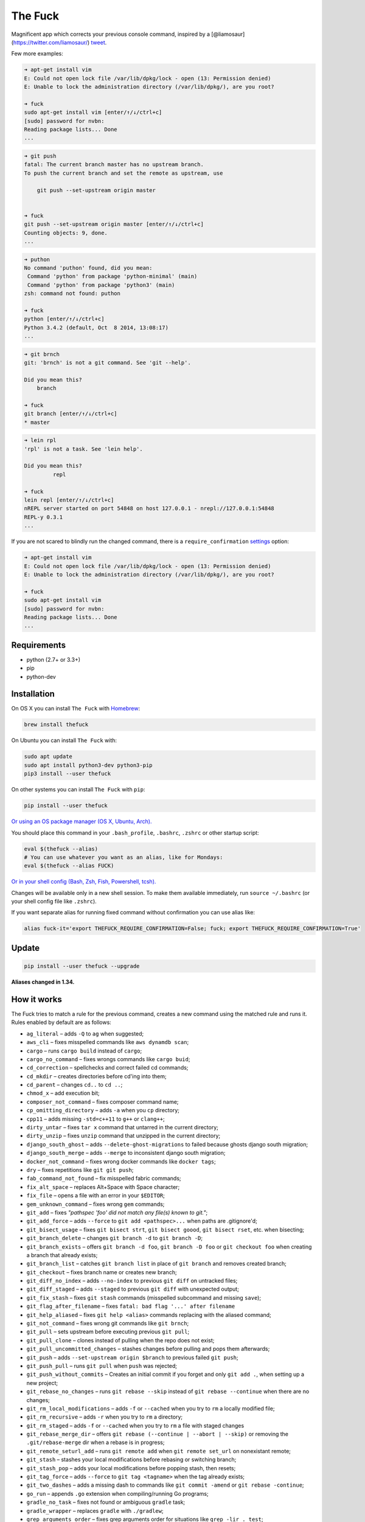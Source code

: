 The Fuck |Version| |Build Status| |Windows Build Status| |Coverage| |MIT License|
=================================================================================

Magnificent app which corrects your previous console command, inspired
by a [@liamosaur](https://twitter.com/liamosaur/)
`tweet <https://twitter.com/liamosaur/status/506975850596536320>`__.

|gif with examples|

Few more examples:

.. code:: bash

    ➜ apt-get install vim
    E: Could not open lock file /var/lib/dpkg/lock - open (13: Permission denied)
    E: Unable to lock the administration directory (/var/lib/dpkg/), are you root?

    ➜ fuck
    sudo apt-get install vim [enter/↑/↓/ctrl+c]
    [sudo] password for nvbn:
    Reading package lists... Done
    ...

.. code:: bash

    ➜ git push
    fatal: The current branch master has no upstream branch.
    To push the current branch and set the remote as upstream, use

        git push --set-upstream origin master


    ➜ fuck
    git push --set-upstream origin master [enter/↑/↓/ctrl+c]
    Counting objects: 9, done.
    ...

.. code:: bash

    ➜ puthon
    No command 'puthon' found, did you mean:
     Command 'python' from package 'python-minimal' (main)
     Command 'python' from package 'python3' (main)
    zsh: command not found: puthon

    ➜ fuck
    python [enter/↑/↓/ctrl+c]
    Python 3.4.2 (default, Oct  8 2014, 13:08:17)
    ...

.. code:: bash

    ➜ git brnch
    git: 'brnch' is not a git command. See 'git --help'.

    Did you mean this?
        branch

    ➜ fuck
    git branch [enter/↑/↓/ctrl+c]
    * master

.. code:: bash

    ➜ lein rpl
    'rpl' is not a task. See 'lein help'.

    Did you mean this?
             repl

    ➜ fuck
    lein repl [enter/↑/↓/ctrl+c]
    nREPL server started on port 54848 on host 127.0.0.1 - nrepl://127.0.0.1:54848
    REPL-y 0.3.1
    ...

If you are not scared to blindly run the changed command, there is a
``require_confirmation`` `settings <#settings>`__ option:

.. code:: bash

    ➜ apt-get install vim
    E: Could not open lock file /var/lib/dpkg/lock - open (13: Permission denied)
    E: Unable to lock the administration directory (/var/lib/dpkg/), are you root?

    ➜ fuck
    sudo apt-get install vim
    [sudo] password for nvbn:
    Reading package lists... Done
    ...

Requirements
------------

-  python (2.7+ or 3.3+)
-  pip
-  python-dev

Installation
------------

On OS X you can install ``The Fuck`` with
`Homebrew <http://brew.sh/>`__:

.. code:: bash

    brew install thefuck

On Ubuntu you can install ``The Fuck`` with:

.. code:: bash

    sudo apt update
    sudo apt install python3-dev python3-pip
    pip3 install --user thefuck

On other systems you can install ``The Fuck`` with ``pip``:

.. code:: bash

    pip install --user thefuck

`Or using an OS package manager (OS X, Ubuntu,
Arch). <https://github.com/nvbn/thefuck/wiki/Installation>`__

You should place this command in your ``.bash_profile``, ``.bashrc``,
``.zshrc`` or other startup script:

.. code:: bash

    eval $(thefuck --alias)
    # You can use whatever you want as an alias, like for Mondays:
    eval $(thefuck --alias FUCK)

`Or in your shell config (Bash, Zsh, Fish, Powershell,
tcsh). <https://github.com/nvbn/thefuck/wiki/Shell-aliases>`__

Changes will be available only in a new shell session. To make them
available immediately, run ``source ~/.bashrc`` (or your shell config
file like ``.zshrc``).

If you want separate alias for running fixed command without
confirmation you can use alias like:

.. code:: bash

    alias fuck-it='export THEFUCK_REQUIRE_CONFIRMATION=False; fuck; export THEFUCK_REQUIRE_CONFIRMATION=True'

Update
------

.. code:: bash

    pip install --user thefuck --upgrade

**Aliases changed in 1.34.**

How it works
------------

The Fuck tries to match a rule for the previous command, creates a new
command using the matched rule and runs it. Rules enabled by default are
as follows:

-  ``ag_literal`` – adds ``-Q`` to ``ag`` when suggested;
-  ``aws_cli`` – fixes misspelled commands like ``aws dynamdb scan``;
-  ``cargo`` – runs ``cargo build`` instead of ``cargo``;
-  ``cargo_no_command`` – fixes wrongs commands like ``cargo buid``;
-  ``cd_correction`` – spellchecks and correct failed cd commands;
-  ``cd_mkdir`` – creates directories before cd'ing into them;
-  ``cd_parent`` – changes ``cd..`` to ``cd ..``;
-  ``chmod_x`` – add execution bit;
-  ``composer_not_command`` – fixes composer command name;
-  ``cp_omitting_directory`` – adds ``-a`` when you ``cp`` directory;
-  ``cpp11`` – adds missing ``-std=c++11`` to ``g++`` or ``clang++``;
-  ``dirty_untar`` – fixes ``tar x`` command that untarred in the
   current directory;
-  ``dirty_unzip`` – fixes ``unzip`` command that unzipped in the
   current directory;
-  ``django_south_ghost`` – adds ``--delete-ghost-migrations`` to failed
   because ghosts django south migration;
-  ``django_south_merge`` – adds ``--merge`` to inconsistent django
   south migration;
-  ``docker_not_command`` – fixes wrong docker commands like
   ``docker tags``;
-  ``dry`` – fixes repetitions like ``git git push``;
-  ``fab_command_not_found`` – fix misspelled fabric commands;
-  ``fix_alt_space`` – replaces Alt+Space with Space character;
-  ``fix_file`` – opens a file with an error in your ``$EDITOR``;
-  ``gem_unknown_command`` – fixes wrong ``gem`` commands;
-  ``git_add`` – fixes *"pathspec 'foo' did not match any file(s) known
   to git."*;
-  ``git_add_force`` – adds ``--force`` to ``git add <pathspec>...``
   when paths are .gitignore'd;
-  ``git_bisect_usage`` – fixes ``git bisect strt``,
   ``git bisect goood``, ``git bisect rset``, etc. when bisecting;
-  ``git_branch_delete`` – changes ``git branch -d`` to
   ``git branch -D``;
-  ``git_branch_exists`` – offers ``git branch -d foo``,
   ``git branch -D foo`` or ``git checkout foo`` when creating a branch
   that already exists;
-  ``git_branch_list`` – catches ``git branch list`` in place of
   ``git branch`` and removes created branch;
-  ``git_checkout`` – fixes branch name or creates new branch;
-  ``git_diff_no_index`` – adds ``--no-index`` to previous ``git diff``
   on untracked files;
-  ``git_diff_staged`` – adds ``--staged`` to previous ``git diff`` with
   unexpected output;
-  ``git_fix_stash`` – fixes ``git stash`` commands (misspelled
   subcommand and missing ``save``);
-  ``git_flag_after_filename`` – fixes
   ``fatal: bad flag '...' after filename``
-  ``git_help_aliased`` – fixes ``git help <alias>`` commands replacing
   with the aliased command;
-  ``git_not_command`` – fixes wrong git commands like ``git brnch``;
-  ``git_pull`` – sets upstream before executing previous ``git pull``;
-  ``git_pull_clone`` – clones instead of pulling when the repo does not
   exist;
-  ``git_pull_uncommitted_changes`` – stashes changes before pulling and
   pops them afterwards;
-  ``git_push`` – adds ``--set-upstream origin $branch`` to previous
   failed ``git push``;
-  ``git_push_pull`` – runs ``git pull`` when ``push`` was rejected;
-  ``git_push_without_commits`` – Creates an initial commit if you
   forget and only ``git add .``, when setting up a new project;
-  ``git_rebase_no_changes`` – runs ``git rebase --skip`` instead of
   ``git rebase --continue`` when there are no changes;
-  ``git_rm_local_modifications`` – adds ``-f`` or ``--cached`` when you
   try to ``rm`` a locally modified file;
-  ``git_rm_recursive`` – adds ``-r`` when you try to ``rm`` a
   directory;
-  ``git_rm_staged`` – adds ``-f`` or ``--cached`` when you try to
   ``rm`` a file with staged changes
-  ``git_rebase_merge_dir`` – offers
   ``git rebase (--continue | --abort | --skip)`` or removing the
   ``.git/rebase-merge`` dir when a rebase is in progress;
-  ``git_remote_seturl_add`` – runs ``git remote add`` when
   ``git remote set_url`` on nonexistant remote;
-  ``git_stash`` – stashes your local modifications before rebasing or
   switching branch;
-  ``git_stash_pop`` – adds your local modifications before popping
   stash, then resets;
-  ``git_tag_force`` – adds ``--force`` to ``git tag <tagname>`` when
   the tag already exists;
-  ``git_two_dashes`` – adds a missing dash to commands like
   ``git commit -amend`` or ``git rebase -continue``;
-  ``go_run`` – appends ``.go`` extension when compiling/running Go
   programs;
-  ``gradle_no_task`` – fixes not found or ambiguous ``gradle`` task;
-  ``gradle_wrapper`` – replaces ``gradle`` with ``./gradlew``;
-  ``grep_arguments_order`` – fixes grep arguments order for situations
   like ``grep -lir . test``;
-  ``grep_recursive`` – adds ``-r`` when you trying to ``grep``
   directory;
-  ``grunt_task_not_found`` – fixes misspelled ``grunt`` commands;
-  ``gulp_not_task`` – fixes misspelled ``gulp`` tasks;
-  ``has_exists_script`` – prepends ``./`` when script/binary exists;
-  ``heroku_not_command`` – fixes wrong ``heroku`` commands like
   ``heroku log``;
-  ``history`` – tries to replace command with most similar command from
   history;
-  ``hostscli`` – tries to fix ``hostscli`` usage;
-  ``ifconfig_device_not_found`` – fixes wrong device names like
   ``wlan0`` to ``wlp2s0``;
-  ``java`` – removes ``.java`` extension when running Java programs;
-  ``javac`` – appends missing ``.java`` when compiling Java files;
-  ``lein_not_task`` – fixes wrong ``lein`` tasks like ``lein rpl``;
-  ``ln_no_hard_link`` – catches hard link creation on directories,
   suggest symbolic link;
-  ``ln_s_order`` – fixes ``ln -s`` arguments order;
-  ``ls_all`` – adds ``-A`` to ``ls`` when output is empty;
-  ``ls_lah`` – adds ``-lah`` to ``ls``;
-  ``man`` – changes manual section;
-  ``man_no_space`` – fixes man commands without spaces, for example
   ``mandiff``;
-  ``mercurial`` – fixes wrong ``hg`` commands;
-  ``missing_space_before_subcommand`` – fixes command with missing
   space like ``npminstall``;
-  ``mkdir_p`` – adds ``-p`` when you trying to create directory without
   parent;
-  ``mvn_no_command`` – adds ``clean package`` to ``mvn``;
-  ``mvn_unknown_lifecycle_phase`` – fixes misspelled lifecycle phases
   with ``mvn``;
-  ``npm_missing_script`` – fixes ``npm`` custom script name in
   ``npm run-script <script>``;
-  ``npm_run_script`` – adds missing ``run-script`` for custom ``npm``
   scripts;
-  ``npm_wrong_command`` – fixes wrong npm commands like
   ``npm urgrade``;
-  ``no_command`` – fixes wrong console commands, for example
   ``vom/vim``;
-  ``no_such_file`` – creates missing directories with ``mv`` and ``cp``
   commands;
-  ``open`` – either prepends ``http://`` to address passed to ``open``
   or create a new file or directory and passes it to ``open``;
-  ``pip_unknown_command`` – fixes wrong ``pip`` commands, for example
   ``pip instatl/pip install``;
-  ``port_already_in_use`` – kills process that bound port;
-  ``python_command`` – prepends ``python`` when you trying to run not
   executable/without ``./`` python script;
-  ``python_execute`` – appends missing ``.py`` when executing Python
   files;
-  ``quotation_marks`` – fixes uneven usage of ``'`` and ``"`` when
   containing args';
-  ``path_from_history`` – replaces not found path with similar absolute
   path from history;
-  ``react_native_command_unrecognized`` – fixes unrecognized
   ``react-native`` commands;
-  ``remove_trailing_cedilla`` – remove trailling cedillas ``ç``, a
   common typo for european keyboard layouts;
-  ``rm_dir`` – adds ``-rf`` when you trying to remove directory;
-  ``scm_correction`` – corrects wrong scm like ``hg log`` to
   ``git log``;
-  ``sed_unterminated_s`` – adds missing '/' to ``sed``'s ``s``
   commands;
-  ``sl_ls`` – changes ``sl`` to ``ls``;
-  ``ssh_known_hosts`` – removes host from ``known_hosts`` on warning;
-  ``sudo`` – prepends ``sudo`` to previous command if it failed because
   of permissions;
-  ``sudo_command_from_user_path`` – runs commands from users ``$PATH``
   with ``sudo``;
-  ``switch_lang`` – switches command from your local layout to en;
-  ``systemctl`` – correctly orders parameters of confusing
   ``systemctl``;
-  ``test.py`` – runs ``py.test`` instead of ``test.py``;
-  ``touch`` – creates missing directories before "touching";
-  ``tsuru_login`` – runs ``tsuru login`` if not authenticated or
   session expired;
-  ``tsuru_not_command`` – fixes wrong ``tsuru`` commands like
   ``tsuru shell``;
-  ``tmux`` – fixes ``tmux`` commands;
-  ``unknown_command`` – fixes hadoop hdfs-style "unknown command", for
   example adds missing '-' to the command on ``hdfs dfs ls``;
-  ``vagrant_up`` – starts up the vagrant instance;
-  ``whois`` – fixes ``whois`` command;
-  ``workon_doesnt_exists`` – fixes ``virtualenvwrapper`` env name os
   suggests to create new.
-  ``yarn_alias`` – fixes aliased ``yarn`` commands like ``yarn ls``;
-  ``yarn_command_not_found`` – fixes misspelled ``yarn`` commands;
-  ``yarn_command_replaced`` – fixes replaced ``yarn`` commands;
-  ``yarn_help`` – makes it easier to open ``yarn`` documentation;

Enabled by default only on specific platforms:

-  ``apt_get`` – installs app from apt if it not installed (requires
   ``python-commandnotfound`` / ``python3-commandnotfound``);
-  ``apt_get_search`` – changes trying to search using ``apt-get`` with
   searching using ``apt-cache``;
-  ``apt_invalid_operation`` – fixes invalid ``apt`` and ``apt-get``
   calls, like ``apt-get isntall vim``;
-  ``brew_install`` – fixes formula name for ``brew install``;
-  ``brew_link`` – adds ``--overwrite --dry-run`` if linking fails;
-  ``brew_uninstall`` – adds ``--force`` to ``brew uninstall`` if
   multiple versions were installed;
-  ``brew_unknown_command`` – fixes wrong brew commands, for example
   ``brew docto/brew doctor``;
-  ``brew_update_formula`` – turns ``brew update <formula>`` into
   ``brew upgrade <formula>``;
-  ``brew_upgrade`` – appends ``--all`` to ``brew upgrade`` as per
   Homebrew's new behaviour;
-  ``pacman`` – installs app with ``pacman`` if it is not installed
   (uses ``yaourt`` if available);
-  ``pacman_not_found`` – fixes package name with ``pacman`` or
   ``yaourt``.

Bundled, but not enabled by default:

-  ``git_push_force`` – adds ``--force-with-lease`` to a ``git push``
   (may conflict with ``git_push_pull``);
-  ``rm_root`` – adds ``--no-preserve-root`` to ``rm -rf /`` command.

Creating your own rules
-----------------------

For adding your own rule you should create ``your-rule-name.py`` in
``~/.config/thefuck/rules``. The rule should contain two functions:

.. code:: python

    match(command: Command) -> bool
    get_new_command(command: Command) -> str | list[str]

Also the rule can contain an optional function

.. code:: python

    side_effect(old_command: Command, fixed_command: str) -> None

and optional ``enabled_by_default``, ``requires_output`` and
``priority`` variables.

``Command`` has three attributes: ``script``, ``stdout``, ``stderr`` and
``script_parts``. Rule shouldn't change ``Command``.

*Rules api changed in 3.0:* For accessing settings in rule you need to
import it with ``from thefuck.conf import settings``. ``settings`` is a
special object filled with ``~/.config/thefuck/settings.py`` and values
from env (`see more below <#settings>`__).

Simple example of the rule for running script with ``sudo``:

.. code:: python

    def match(command):
        return ('permission denied' in command.stderr.lower()
                or 'EACCES' in command.stderr)


    def get_new_command(command):
        return 'sudo {}'.format(command.script)

    # Optional:
    enabled_by_default = True

    def side_effect(command, fixed_command):
        subprocess.call('chmod 777 .', shell=True)

    priority = 1000  # Lower first, default is 1000

    requires_output = True

`More examples of
rules <https://github.com/nvbn/thefuck/tree/master/thefuck/rules>`__,
`utility functions for
rules <https://github.com/nvbn/thefuck/tree/master/thefuck/utils.py>`__,
`app/os-specific
helpers <https://github.com/nvbn/thefuck/tree/master/thefuck/specific/>`__.

Settings
--------

The Fuck has a few settings parameters which can be changed in
``$XDG_CONFIG_HOME/thefuck/settings.py`` (``$XDG_CONFIG_HOME`` defaults
to ``~/.config``):

-  ``rules`` – list of enabled rules, by default
   ``thefuck.conf.DEFAULT_RULES``;
-  ``exclude_rules`` – list of disabled rules, by default ``[]``;
-  ``require_confirmation`` – requires confirmation before running new
   command, by default ``True``;
-  ``wait_command`` – max amount of time in seconds for getting previous
   command output;
-  ``no_colors`` – disable colored output;
-  ``priority`` – dict with rules priorities, rule with lower
   ``priority`` will be matched first;
-  ``debug`` – enables debug output, by default ``False``;
-  ``history_limit`` – numeric value of how many history commands will
   be scanned, like ``2000``;
-  ``alter_history`` – push fixed command to history, by default
   ``True``;
-  ``wait_slow_command`` – max amount of time in seconds for getting
   previous command output if it in ``slow_commands`` list;
-  ``slow_commands`` – list of slow commands.

Example of ``settings.py``:

.. code:: python

    rules = ['sudo', 'no_command']
    exclude_rules = ['git_push']
    require_confirmation = True
    wait_command = 10
    no_colors = False
    priority = {'sudo': 100, 'no_command': 9999}
    debug = False
    history_limit = 9999
    wait_slow_command = 20
    slow_commands = ['react-native', 'gradle']

Or via environment variables:

-  ``THEFUCK_RULES`` – list of enabled rules, like
   ``DEFAULT_RULES:rm_root`` or ``sudo:no_command``;
-  ``THEFUCK_EXCLUDE_RULES`` – list of disabled rules, like
   ``git_pull:git_push``;
-  ``THEFUCK_REQUIRE_CONFIRMATION`` – require confirmation before
   running new command, ``true/false``;
-  ``THEFUCK_WAIT_COMMAND`` – max amount of time in seconds for getting
   previous command output;
-  ``THEFUCK_NO_COLORS`` – disable colored output, ``true/false``;
-  ``THEFUCK_PRIORITY`` – priority of the rules, like
   ``no_command=9999:apt_get=100``, rule with lower ``priority`` will be
   matched first;
-  ``THEFUCK_DEBUG`` – enables debug output, ``true/false``;
-  ``THEFUCK_HISTORY_LIMIT`` – how many history commands will be
   scanned, like ``2000``;
-  ``THEFUCK_ALTER_HISTORY`` – push fixed command to history
   ``true/false``;
-  ``THEFUCK_WAIT_SLOW_COMMAND`` – max amount of time in seconds for
   getting previous command output if it in ``slow_commands`` list;
-  ``THEFUCK_SLOW_COMMANDS`` – list of slow commands, like
   ``lein:gradle``.

For example:

.. code:: bash

    export THEFUCK_RULES='sudo:no_command'
    export THEFUCK_EXCLUDE_RULES='git_pull:git_push'
    export THEFUCK_REQUIRE_CONFIRMATION='true'
    export THEFUCK_WAIT_COMMAND=10
    export THEFUCK_NO_COLORS='false'
    export THEFUCK_PRIORITY='no_command=9999:apt_get=100'
    export THEFUCK_HISTORY_LIMIT='2000'

Developing
----------

Install ``The Fuck`` for development:

.. code:: bash

    pip install -r requirements.txt
    python setup.py develop

Run code style checks:

.. code:: bash

    flake8

Run unit tests:

.. code:: bash

    py.test

Run unit and functional tests (requires docker):

.. code:: bash

    py.test --enable-functional

For sending package to pypi:

.. code:: bash

    sudo apt-get install pandoc
    ./release.py

License MIT
-----------

Project License can be found `here <LICENSE.md>`__.

.. |Version| image:: https://img.shields.io/pypi/v/thefuck.svg?label=version
   :target: https://pypi.python.org/pypi/thefuck/
.. |Build Status| image:: https://travis-ci.org/nvbn/thefuck.svg?branch=master
   :target: https://travis-ci.org/nvbn/thefuck
.. |Windows Build Status| image:: https://ci.appveyor.com/api/projects/status/1sskj4imj02um0gu/branch/master?svg=true
   :target: https://ci.appveyor.com/project/nvbn/thefuck
.. |Coverage| image:: https://img.shields.io/coveralls/nvbn/thefuck.svg
   :target: https://coveralls.io/github/nvbn/thefuck
.. |MIT License| image:: https://img.shields.io/badge/license-MIT-007EC7.svg
   :target: LICENSE.md
.. |gif with examples| image:: https://raw.githubusercontent.com/nvbn/thefuck/master/example.gif
   :target: https://raw.githubusercontent.com/nvbn/thefuck/master/example.gif


